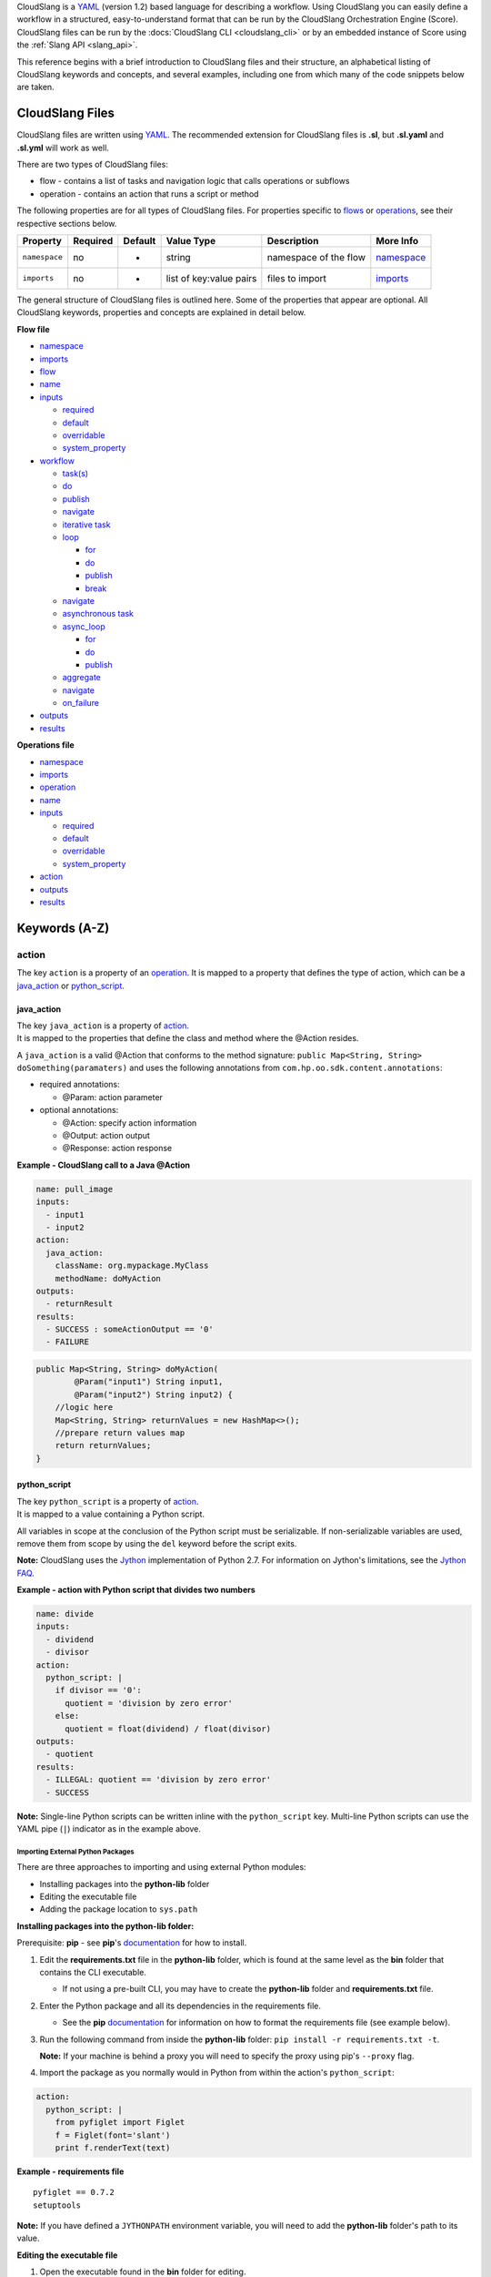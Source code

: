 CloudSlang is a `YAML <http://www.yaml.org>`__ (version 1.2) based
language for describing a workflow. Using CloudSlang you can easily
define a workflow in a structured, easy-to-understand format that can be
run by the CloudSlang Orchestration Engine (Score). CloudSlang files can
be run by the :docs:`CloudSlang CLI <cloudslang_cli>` or by an embedded
instance of Score using the :ref:`Slang API <slang_api>`.

This reference begins with a brief introduction to CloudSlang files and
their structure, an alphabetical listing of CloudSlang keywords and
concepts, and several examples, including one from which many of the
code snippets below are taken.

CloudSlang Files
================

CloudSlang files are written using `YAML <http://www.yaml.org>`__. The
recommended extension for CloudSlang files is **.sl**, but **.sl.yaml**
and **.sl.yml** will work as well.

There are two types of CloudSlang files:

-  flow - contains a list of tasks and navigation logic that calls
   operations or subflows
-  operation - contains an action that runs a script or method

The following properties are for all types of CloudSlang files. For
properties specific to `flows <#flow>`__ or `operations <#operation>`__,
see their respective sections below.

+-----------------+------------+-----------+---------------------------+-------------------------+------------------------------+
| Property        | Required   | Default   | Value Type                | Description             | More Info                    |
+=================+============+===========+===========================+=========================+==============================+
| ``namespace``   | no         | -         | string                    | namespace of the flow   | `namespace <#namespace>`__   |
+-----------------+------------+-----------+---------------------------+-------------------------+------------------------------+
| ``imports``     | no         | -         | list of key:value pairs   | files to import         | `imports <#imports>`__       |
+-----------------+------------+-----------+---------------------------+-------------------------+------------------------------+

The general structure of CloudSlang files is outlined here. Some of the
properties that appear are optional. All CloudSlang keywords, properties
and concepts are explained in detail below.

**Flow file**

-  `namespace <#namespace>`__
-  `imports <#imports>`__
-  `flow <#flow>`__
-  `name <#name>`__
-  `inputs <#inputs>`__

   -  `required <#required>`__
   -  `default <#default>`__
   -  `overridable <#overridable>`__
   -  `system\_property <#system_property>`__

-  `workflow <#workflow>`__

   -  `task(s) <#task>`__
   -  `do <#do>`__
   -  `publish <#publish>`__
   -  `navigate <#navigate>`__
   -  `iterative task <#iterative-task>`__
   -  `loop <#loop>`__

      -  `for <#for>`__
      -  `do <#do>`__
      -  `publish <#publish>`__
      -  `break <#break>`__

   -  `navigate <#navigate>`__
   -  `asynchronous task <#asynchronous-task>`__
   -  `async\_loop <#async_loop>`__

      -  `for <#for>`__
      -  `do <#do>`__
      -  `publish <#publish>`__

   -  `aggregate <#aggregate>`__
   -  `navigate <#navigate>`__
   -  `on\_failure <#on_failure>`__

-  `outputs <#outputs>`__
-  `results <#results>`__

**Operations file**

-  `namespace <#namespace>`__
-  `imports <#imports>`__
-  `operation <#operation>`__
-  `name <#name>`__
-  `inputs <#inputs>`__

   -  `required <#required>`__
   -  `default <#default>`__
   -  `overridable <#overridable>`__
   -  `system\_property <#system_property>`__

-  `action <#action>`__
-  `outputs <#outputs>`__
-  `results <#results>`__

Keywords (A-Z)
==============

.. _action:

action
------

The key ``action`` is a property of an `operation <#operation>`__. It is
mapped to a property that defines the type of action, which can be a
`java\_action <#java_action>`__ or `python\_script <#python_script>`__.

.. _java_action:

java\_action
~~~~~~~~~~~~

| The key ``java_action`` is a property of `action <#action>`__.
| It is mapped to the properties that define the class and method where
  the @Action resides.

A ``java_action`` is a valid @Action that conforms to the method
signature: ``public Map<String, String> doSomething(paramaters)`` and
uses the following annotations from
``com.hp.oo.sdk.content.annotations``:

-  required annotations:

   -  @Param: action parameter

-  optional annotations:

   -  @Action: specify action information
   -  @Output: action output
   -  @Response: action response

**Example - CloudSlang call to a Java @Action**

.. code:: yaml

    name: pull_image
    inputs:
      - input1
      - input2
    action:
      java_action:
        className: org.mypackage.MyClass
        methodName: doMyAction
    outputs:
      - returnResult
    results:
      - SUCCESS : someActionOutput == '0'
      - FAILURE

.. code:: java

    public Map<String, String> doMyAction(
            @Param("input1") String input1,
            @Param("input2") String input2) {
        //logic here
        Map<String, String> returnValues = new HashMap<>();
        //prepare return values map
        return returnValues;
    }

.. _python_script:

python\_script
~~~~~~~~~~~~~~

| The key ``python_script`` is a property of `action <#action>`__.
| It is mapped to a value containing a Python script.

All variables in scope at the conclusion of the Python script must be
serializable. If non-serializable variables are used, remove them from
scope by using the ``del`` keyword before the script exits.

**Note:** CloudSlang uses the `Jython <http://www.jython.org/>`__
implementation of Python 2.7. For information on Jython's limitations,
see the `Jython FAQ <https://wiki.python.org/jython/JythonFaq>`__.

**Example - action with Python script that divides two numbers**

.. code:: yaml

    name: divide
    inputs:
      - dividend
      - divisor
    action:
      python_script: |
        if divisor == '0':
          quotient = 'division by zero error'
        else:
          quotient = float(dividend) / float(divisor)
    outputs:
      - quotient
    results:
      - ILLEGAL: quotient == 'division by zero error'
      - SUCCESS

**Note:** Single-line Python scripts can be written inline with the
``python_script`` key. Multi-line Python scripts can use the YAML pipe
(``|``) indicator as in the example above.

Importing External Python Packages
^^^^^^^^^^^^^^^^^^^^^^^^^^^^^^^^^^

There are three approaches to importing and using external Python
modules:

-  Installing packages into the **python-lib** folder
-  Editing the executable file
-  Adding the package location to ``sys.path``

**Installing packages into the python-lib folder:**

Prerequisite: **pip** - see **pip**'s
`documentation <https://pip.pypa.io/en/latest/installing.html>`__ for
how to install.

1. Edit the **requirements.txt** file in the **python-lib** folder,
   which is found at the same level as the **bin** folder that contains
   the CLI executable.

   -  If not using a pre-built CLI, you may have to create the
      **python-lib** folder and **requirements.txt** file.

2. Enter the Python package and all its dependencies in the requirements
   file.

   -  See the **pip**
      `documentation <https://pip.pypa.io/en/latest/user_guide.html#requirements-files>`__
      for information on how to format the requirements file (see
      example below).

3. Run the following command from inside the **python-lib** folder:
   ``pip install -r requirements.txt -t``.

   **Note:** If your machine is behind a proxy you will need to specify
   the proxy using pip's ``--proxy`` flag.

4. Import the package as you normally would in Python from within the
   action's ``python_script``:

.. code:: yaml

    action:
      python_script: |
        from pyfiglet import Figlet
        f = Figlet(font='slant')
        print f.renderText(text)

**Example - requirements file**

::

        pyfiglet == 0.7.2
        setuptools

**Note:** If you have defined a ``JYTHONPATH`` environment variable, you
will need to add the **python-lib** folder's path to its value.

**Editing the executable file**

1. Open the executable found in the **bin** folder for editing.
2. Change the ``Dpython.path`` key's value to the desired path.
3. Import the package as you normally would in Python from within the
   action's ``python_script``.

**Adding the package location to ``sys.path``:**

1. In the action's Pyton script, import the ``sys`` module.
2. Use ``sys.path.append()`` to add the path to the desired module.
3. Import the module and use it.

**Example - takes path as input parameter, adds it to sys.path and
imports desired module **

.. code:: yaml

    inputs:
      - path
    action:
      python_script: |
        import sys
        sys.path.append(path)
        import module_to_import
        print module_to_import.something()

Importing Python Scripts
~~~~~~~~~~~~~~~~~~~~~~~~

To import a Python script in a ``python_script`` action:

1. Add the Python script to the **python-lib** folder, which is found at
   the same level as the **bin** folder that contains the CLI
   executable.
2. Import the script as you normally would in Python from within the
   action's ``python_script``.

**Note:** If you have defined a ``JYTHONPATH`` environment variable, you
will need to add the **python-lib** folder's path to its value.

.. _aggregate:

aggregate
---------

The key ``aggregate`` is a property of an `asynchronous
task <#asynchronous-task>`__ name. It is mapped to key:value pairs where
the key is the variable name to publish to the `flow's <#flow>`__ scope
and the value is the aggregation expression.

Defines the aggregation logic for an `asynchronous
task <#asynchronous-task>`__, often making us of the
`branches\_context <#branches_context>`__ construct.

Aggregation is performed after all branches of an `asynchronous
task <#asynchronous-task>`__ have completed.

**Example - aggregates all of the published names into name\_list**

.. code:: yaml

    aggregate:
      - name_list: map(lambda x:str(x['name']), branches_context)

.. _async_loop:

async\_loop
-----------

The key ``asyc_loop`` is a property of an `asynchronous
task's <#asynchronous-task>`__ name. It is mapped to the `asynchronous
task's <#asynchronous-task>`__ properties.

For each value in the loop's list a branch is created and the ``do``
will run an `operation <#operation>`__ or `subflow <#flow>`__. When all
the branches have finished, the `asynchronous
task's <#asynchronous-task>`__ `aggregation <#aggregate>`__ and
`navigation <#navigate>`__ will run.

+---------------+------------+-----------+-----------------------------+---------------------------------------------------------------------------+----------------------------------------------------------------------------+
| Property      | Required   | Default   | Value Type                  | Description                                                               | More Info                                                                  |
+===============+============+===========+=============================+===========================================================================+============================================================================+
| ``for``       | yes        | -         | variable ``in`` list        | loop values                                                               | `for <#for>`__                                                             |
+---------------+------------+-----------+-----------------------------+---------------------------------------------------------------------------+----------------------------------------------------------------------------+
| ``do``        | yes        | -         | operation or subflow call   | the operation or subflow this task will run in parallel                   | `do <#do>`__ `operation <#operation>`__ `flow <#flow>`__                   |
+---------------+------------+-----------+-----------------------------+---------------------------------------------------------------------------+----------------------------------------------------------------------------+
| ``publish``   | no         | -         | list of key:value pairs     | operation or subflow outputs to aggregate and publish to the flow level   | `publish <#publish>`__ `aggregate <#aggregate>`__ `outputs <#outputs>`__   |
+---------------+------------+-----------+-----------------------------+---------------------------------------------------------------------------+----------------------------------------------------------------------------+

**Example: loop that breaks on a result of custom**

.. code:: yaml

     - print_values:
         async_loop:
           for: value in values
           do:
             print_branch:
               - ID: value
           publish:
             - name
         aggregate:
             - name_list: map(lambda x:str(x['name']), branches_context)
         navigate:
             SUCCESS: print_list
             FAILURE: FAILURE

.. _branches_context:

branches\_context
-----------------

May appear in the `aggregate <#aggregate>`__ section of an `asynchronous
task <#asynchronous-task>`__.

As branches of an `async\_loop <#async_loop>`__ complete, their
published values get placed as a dictionary into the
``branches_context`` list. The list is therefore in the order the
branches have completed.

A specific value can be accessed using the index representing its
branch's place in the finishing order and the name of the variable.

**Example - retrieves the published name variable from the first branch
to finish**

.. code:: yaml

    aggregate:
      - first_name: branches_context[0]['name']

More commonly, the ``branches_context`` is used to aggregate the values
that have been published by all of the branches.

**Example - aggregates all of the published name values into a list**

.. code:: yaml

    aggregate:
      - name_list: map(lambda x:str(x['name']), branches_context)

.. _break:

break
-----

The key ``break`` is a property of a `loop <#loop>`__. It is mapped to a
list of results on which to break out of the loop or an empty list
(``[]``) to override the default breaking behavior for a list. When the
`operation <#operation>`__ or `subflow <#flow>`__ of the `iterative
task <#iterative-task>`__ returns a result in the break's list, the
iteration halts and the `interative task's <#iterative-task>`__
`navigation <#navigate>`__ logic is run.

If the ``break`` property is not defined, the loop will break on results
of ``FAILURE`` by default. This behavior may be overriden so that
iteration will continue even when a result of ``FAILURE`` is returned by
defining alternate break behavior or mapping the ``break`` key to an
empty list (``[]``).

**Example - loop that breaks on result of CUSTOM **

.. code:: yaml

    loop:
      for: value in range(1,7)
      do:
        custom_op:
          - text: value
      break:
        - CUSTOM
    navigate:
      CUSTOM: print_end

**Example - loop that continues even on result of FAILURE **

.. code:: yaml

    loop:
      for: value in range(1,7)
      do:
        custom_op:
          - text: value
      break: []

.. _default:

default
-------

The key ``default`` is a property of an `input <#inputs>`__ name. It is
mapped to an expression value.

The expression's value will be passed to the `flow <#flow>`__ or
`operation <#operation>`__ if no other value for that
`input <#inputs>`__ parameter is explicitly passed or if the input's
`overridable <#overridable>`__ parameter is set to ``false`` and there
is no `system\_property <#system_property>`__ parameter defined.

**Example - default values **

.. code:: yaml

    inputs:
      - str_literal:
          default: "'default value'"
      - int_exp:
          default: '5 + 6'
      - from_variable:
          default: variable_name

A default value can also be defined inline by entering it as the value
to the `input <#inputs>`__ parameter's key.

**Example - inline default values**

.. code:: yaml

    inputs:
      - str_literal: "'default value'"
      - int_exp: '5 + 6'
      - from_variable: variable_name

.. _do:

do
--

The key ``do`` is a property of a `task <#task>`__ name, a
`loop <#loop>`__, or an `async\_loop <#async_loop>`__. It is mapped to a
property that references an `operation <#operation>`__ or
`flow <#flow>`__.

Calls an `operation <#operation>`__ or `flow <#flow>`__ and passes in
relevant `input <#inputs>`__.

The `operation <#operation>`__ or `flow <#flow>`__ may be called in
several ways:

-  by referencing the `operation <#operation>`__ or `flow <#flow>`__ by
   name when it is in the default namespace (the same namespace as the
   calling `flow <#flow>`__)
-  by using a fully qualified name (e.g. ``path.to.operation.op_name``)

   -  a path is recognized as a fully qualified name if the prefix
      (before the first ``.``) is not a defined alias

-  by using an alias defined in the flow's `imports <#imports>`__
   section followed by the `operation <#operation>`__ or
   `flow <#flow>`__ name (e.g ``alias_name.op_name``)
-  by using an alias defined in the flow's `imports <#imports>`__
   section followed by a continuation of the path to the
   `operation <#operation>`__ or `flow <#flow>`__ and its name (e.g
   ``alias_name.path.cont.op_name``)

For more information, see the `Operation
Paths <cloudslang_examples.md#example-6-operation-paths>`__ example.

Arguments may be passed to a `task <#task>`__ in one of two ways:

-  list of argument names and optional mapped expressions
-  comma-separated ``argument_name = optional_expression`` pairs

Expression values will supersede values bound to flow
`inputs <#inputs>`__ with the same name.

**Example - call to a divide operation with list of mapped task
arguments**

.. code:: yaml

    do:
      divide:
        - dividend: input1
        - divisor: input2

**Example - call to a divide operation with comma-separated pairs**

.. code:: yaml

    do:
      divide: dividend = input1, divisor = input2

.. _flow:

flow
----

The key ``flow`` is mapped to the properties which make up the flow
contents.

A flow is the basic executable unit of CloudSlang. A flow can run on its
own or it can be used by another flow in the `do <#do>`__ property of a
`task <#task>`__.

+----------------+------------+--------------------------------+----------------+--------------------------------+----------------------------+
| Property       | Required   | Default                        | Value Type     | Description                    | More Info                  |
+================+============+================================+================+================================+============================+
| ``name``       | yes        | -                              | string         | name of the flow               | `name <#name>`__           |
+----------------+------------+--------------------------------+----------------+--------------------------------+----------------------------+
| ``inputs``     | no         | -                              | list           | inputs for the flow            | `inputs <#inputs>`__       |
+----------------+------------+--------------------------------+----------------+--------------------------------+----------------------------+
| ``workflow``   | yes        | -                              | map of tasks   | container for set of tasks     | `workflow <#workflow>`__   |
+----------------+------------+--------------------------------+----------------+--------------------------------+----------------------------+
| ``outputs``    | no         | -                              | list           | list of outputs                | `outputs <#outputs>`__     |
+----------------+------------+--------------------------------+----------------+--------------------------------+----------------------------+
| ``results``    | no         | (``SUCCESS`` / ``FAILURE`` )   | list           | possible results of the flow   | `results <#results>`__     |
+----------------+------------+--------------------------------+----------------+--------------------------------+----------------------------+

**Example - a flow that performs a division of two numbers**

.. code:: yaml

    flow:
      name: division_flow

      inputs:
        - input1
        - input2

      workflow:
        - divider:
            do:
              divide:
                - dividend: input1
                - divisor: input2
            publish:
              - answer: quotient
            navigate:
              ILLEGAL: ILLEGAL
              SUCCESS: printer
        - printer:
            do:
              print:
                - text: input1 + "/" + input2 + " = " + answer
            navigate:
              SUCCESS: SUCCESS

      outputs:
        - quotient: answer

      results:
        - ILLEGAL
        - SUCCESS

.. _for:

for
---

The key ``for`` is a property of a `loop <#loop>`__ or an
`async\_loop <#async_loop>`__.

loop: for
~~~~~~~~~

A for loop iterates through a `list <#iterating-through-a-list>`__ or a
`map <#iterating-through-a-map>`__.

The `iterative task <#iterative-task>`__ will run once for each element
in the list or key in the map.

Iterating through a list
^^^^^^^^^^^^^^^^^^^^^^^^

When iterating through a list, the ``for`` key is mapped to an iteration
variable followed by ``in`` followed by a list, an expression that
evaluates to a list, or a comma delimited string.

**Example - loop that iterates through the values in a list**

.. code:: yaml

    - print_values:
        loop:
          for: value in [1,2,3]
          do:
            print:
              - text: value

**Example - loop that iterates through the values in a comma delimited
string**

.. code:: yaml

    - print_values:
        loop:
          for: value in "1,2,3"
          do:
            print:
              - text: value

**Example - loop that iterates through the values returned from an
expression**

.. code:: yaml

    - print_values:
        loop:
          for: value in range(1,4)
          do:
            print:
              - text: value

Iterating through a map
^^^^^^^^^^^^^^^^^^^^^^^

When iterating through a map, the ``for`` key is mapped to iteration
variables for the key and value followed by ``in`` followed by a map or
an expression that evaluates to a map.

**Example - task that iterates through the values returned from an
expression**

.. code:: yaml

    - print_values:
        loop:
          for: k, v in map
          do:
            print2:
              - text1: k
              - text2: v

async\_loop: for
~~~~~~~~~~~~~~~~

An asynchronous for loops in parallel branches over the items in a list.

The `asynchronous task <#asynchronous-task>`__ will run one branch for
each element in the list.

The ``for`` key is mapped to an iteration variable followed by ``in``
followed by a list or an expression that evaluates to a list.

**Example - task that asynchronously loops through the values in a
list**

.. code:: yaml

    - print_values:
        async_loop:
          for: value in values_list
          do:
            print_branch:
              - ID: value

.. _get:

get
---

May appear in the value of an `input <#inputs>`__,
`output <#outputs>`__, `publish <#publish>`__, `loop <#for>`__
expression or `result <#results>`__ expression.

The function in the form of ``get('key', 'default_value')`` returns the
value associated with ``key`` if the key is defined and its value is not
``None``. If the key is undefined or its value is ``None`` the function
returns the ``default_value``.

**Example - usage of get function in inputs and outputs**

.. code:: yaml

    inputs:
      - input1:
          required: false
      - input1_safe:
          default: get('input1', 'default_input')
          overridable: false
    workflow:
      - task1:
          do:
            print:
              - text: input1_safe
          publish:
            - some_output: get('output1', 'default_output')
    outputs:
      - some_output

.. _imports:

imports
-------

The key ``imports`` is mapped to the files to import as follows:

-  key - alias
-  value - namespace of file to be imported

Specifies the file's dependencies and the aliases they will be
referenced by in the file. Using an alias is one way to reference the
`operations <#operation>`__ and `subflows <#flow>`__ used in a
`flow's <#flow>`__ `tasks <#task>`__. For all the ways to reference
`operations <#operation>`__ and `subflows <#flow>`__ used in a
`flow's <#flow>`__ `tasks <#task>`__, see the `do <#do>`__ keyword.

**Example - import operations and sublflow into flow**

.. code:: yaml

    imports:
      ops: examples.utils
      sub_flows: examples.subflows

    flow:
      name: hello_flow

      workflow:
        - print_hi:
            do:
              ops.print:
                - text: "'Hi'"

.. _inputs:

inputs
------

The key ``inputs`` is a property of a `flow <#flow>`__ or
`operation <#operation>`__. It is mapped to a list of input names. Each
input name may in turn be mapped to its properties.

Inputs are used to pass parameters to `flows <#flow>`__ or
`operations <#operation>`__.

Input properties may also be used in the input list of a
`task <#task>`__.

+-----------------------+------------+-----------+--------------+-----------------------------------------------------------------+-------------------------------------------+
| Property              | Required   | Default   | Value Type   | Description                                                     | More info                                 |
+=======================+============+===========+==============+=================================================================+===========================================+
| ``required``          | no         | true      | boolean      | is the input required                                           | `required <#required>`__                  |
+-----------------------+------------+-----------+--------------+-----------------------------------------------------------------+-------------------------------------------+
| ``default``           | no         | -         | expression   | default value of the input                                      | `default <#default>`__                    |
+-----------------------+------------+-----------+--------------+-----------------------------------------------------------------+-------------------------------------------+
| ``overridable``       | no         | true      | boolean      | if false, the default value always overrides values passed in   | `overridable <#overridable>`__            |
+-----------------------+------------+-----------+--------------+-----------------------------------------------------------------+-------------------------------------------+
| ``system_property``   | no         | -         | string       | the name of a system property variable                          | `system\_property <#system_property>`__   |
+-----------------------+------------+-----------+--------------+-----------------------------------------------------------------+-------------------------------------------+

**Example - two inputs**

.. code:: yaml

    inputs:
      - input1:
          default: "'default value'"
          overridable: false
      - input2

.. _loop:

loop
----

The key ``loop`` is a property of an `iterative
task's <#iterative-task>`__ name. It is mapped to the `iterative
task's <#iterative-task>`__ properties.

For each value in the loop's list the ``do`` will run an
`operation <#operation>`__ or `subflow <#flow>`__. If the returned
result is in the ``break`` list, or if ``break`` does not appear and the
returned result is ``FAILURE``, or if the list has been exhausted, the
task's navigation will run.

+---------------+------------+-----------+-------------------------------------------------+--------------------------------------------------------------------------------+------------------------------------------------------------+
| Property      | Required   | Default   | Value Type                                      | Description                                                                    | More Info                                                  |
+===============+============+===========+=================================================+================================================================================+============================================================+
| ``for``       | yes        | -         | variable ``in`` list or key, value ``in`` map   | iteration logic                                                                | `for <#for>`__                                             |
+---------------+------------+-----------+-------------------------------------------------+--------------------------------------------------------------------------------+------------------------------------------------------------+
| ``do``        | yes        | -         | operation or subflow call                       | the operation or subflow this task will run iteratively                        | `do <#do>`__ `operation <#operation>`__ `flow <#flow>`__   |
+---------------+------------+-----------+-------------------------------------------------+--------------------------------------------------------------------------------+------------------------------------------------------------+
| ``publish``   | no         | -         | list of key:value pairs                         | operation or subflow outputs to aggregate and publish to the flow level        | `publish <#publish>`__ `outputs <#outputs>`__              |
+---------------+------------+-----------+-------------------------------------------------+--------------------------------------------------------------------------------+------------------------------------------------------------+
| ``break``     | no         | -         | list of `results <#result>`__                   | operation or subflow `results <#result>`__ on which to break out of the loop   | `break <#break>`__                                         |
+---------------+------------+-----------+-------------------------------------------------+--------------------------------------------------------------------------------+------------------------------------------------------------+

**Example: loop that breaks on a result of custom**

.. code:: yaml

     - custom3:
         loop:
           for: value in "1,2,3,4,5"
           do:
             custom3:
               - text: value
           break:
             - CUSTOM
         navigate:
           CUSTOM: aggregate
           SUCCESS: skip_this

.. _name:

name
----

The key ``name`` is a property of `flow <#flow>`__ and
`operation <#operation>`__. It is mapped to a value that is used as the
name of the `flow <#flow>`__ or `operation <#operation>`__.

The name of a `flow <#flow>`__ or `operation <#operation>`__ may be used
when called from a `flow <#flow>`__'s `task <#task>`__.

**Example - naming the flow *division\_flow***

.. code:: yaml

    name: division_flow

.. _namespace:

namespace
---------

The key ``namespace`` is mapped to a string value that defines the
file's namespace.

The namespace of a file may be used by a flow to `import <#imports>`__
dependencies.

**Example - definition a namespace**

.. code:: yaml

    namespace: examples.hello_world

**Example - using a namespace in an imports definition**

.. code:: yaml

    imports:
      ops: examples.hello_world

**Note:** If the imported file resides in a folder that is different
from the folder in which the importing file resides, the imported file's
directory must be added using the ``--cp`` flag when running from the
CLI (see `Run with
Dependencies <cloudslang_cli.md#run-with-dependencies>`__).

.. _navigate:

navigate
--------

The key ``navigate`` is a property of a `task <#task>`__ name. It is
mapped to key:value pairs where the key is the received
`result <#results>`__ and the value is the target `task <#task>`__ or
`flow <#flow>`__ `result <#results>`__.

Defines the navigation logic for a `standard task <#standard-task>`__,
an `iterative task <#iterative-task>`__ or an `asynchronous
task <#asynchronous-task>`__. The flow will continue with the
`task <#task>`__ or `flow <#flow>`__ `result <#results>`__ whose value
is mapped to the `result <#results>`__ returned by the called
`operation <#operation>`__ or `subflow <#flow>`__.

The default navigation is ``SUCCESS`` except for the
`on\_failure <#on_failure>`__ `task <#task>`__ whose default navigation
is ``FAILURE``. All possible `results <#results>`__ returned by the
called `operation <#operation>`__ or subflow must be handled.

For a `standard task <#standard-task>`__ the navigation logic runs when
the `task <#task>`__ is completed.

For an `iterative task <#iterative-task>`__ the navigation logic runs
when the last iteration of the `task <#task>`__ is completed or after
exiting the iteration due to a `break <#break>`__.

For an `asynchronous task <#asynchronous-task>`__ the navigation logic
runs after the last branch has completed. If any of the branches
returned a `result <#results>`__ of ``FAILURE``, the `flow <#flow>`__
will navigate to the `task <#task>`__ or `flow <#flow>`__
`result <#results>`__ mapped to ``FAILURE``. Otherwise, the
`flow <#flow>`__ will navigate to the `task <#task>`__ or
`flow <#flow>`__ `result <#results>`__ mapped to ``SUCCESS``. Note that
the only `results <#results>`__ of an `operation <#operation>`__ or
`subflow <#flow>`__ called in an `async\_loop <#async_loop>`__ that are
evaluated are ``SUCCESS`` and ``FAILURE``. Any other results will be
evaluated as ``SUCCESS``.

**Example - ILLEGAL result will navigate to flow's FAILURE result and
SUCCESS result will navigate to task named *printer***

.. code:: yaml

    navigate:
      ILLEGAL: FAILURE
      SUCCESS: printer

.. _on_failure:

on\_failure
-----------

The key ``on_failure`` is a property of a `workflow <#workflow>`__. It
is mapped to a `task <#task>`__.

Defines the `task <#task>`__, which when using default
`navigation <#navigation>`__, is the target of a ``FAILURE``
`result <#results>`__ returned from an `operation <#operation>`__ or
`flow <#flow>`__. The ``on_failure`` `task's <#task>`__
`navigation <#navigate>`__ defaults to ``FAILURE``.

**Example - failure task which call a print operation to print an error
message**

.. code:: yaml

    - on_failure:
      - failure:
          do:
            print:
              - text: error_msg

.. _operation:

operation
---------

The key ``operation`` is mapped to the properties which make up the
operation contents.

+---------------+------------+---------------+----------------------------------------+------------------------------+--------------------------+
| Property      | Required   | Default       | Value Type                             | Description                  | More Info                |
+===============+============+===============+========================================+==============================+==========================+
| ``inputs``    | no         | -             | list                                   | operation inputs             | `inputs <#inputs>`__     |
+---------------+------------+---------------+----------------------------------------+------------------------------+--------------------------+
| ``action``    | yes        | -             | ``python_script`` or ``java_action``   | operation logic              | `action <#action>`__     |
+---------------+------------+---------------+----------------------------------------+------------------------------+--------------------------+
| ``outputs``   | no         | -             | list                                   | operation outputs            | `outputs <#outputs>`__   |
+---------------+------------+---------------+----------------------------------------+------------------------------+--------------------------+
| ``results``   | no         | ``SUCCESS``   | list                                   | possible operation results   | `results <#results>`__   |
+---------------+------------+---------------+----------------------------------------+------------------------------+--------------------------+

**Example - operation that adds two inputs and outputs the answer**

.. code:: yaml

    name: add
    inputs:
      - left
      - right
    action:
      python_script: ans = left + right
    outputs:
      - out: ans
    results:
      - SUCCESS

.. _outputs:

outputs
-------

The key ``outputs`` is a property of a `flow <#flow>`__ or
`operation <#operation>`__. It is mapped to a list of output variable
names which may also contain expression values. Output expressions must
evaluate to strings.

Defines the parameters a `flow <#flow>`__ or `operation <#operation>`__
exposes to possible `publication <#publish>`__ by a `task <#task>`__.
The calling `task <#task>`__ refers to an output by its name.

See also `self <#self>`__.

**Example - various types of outputs**

.. code:: yaml

    outputs:
      - existing_variable
      - output2: some_variable
      - output3: 5 + 6
      - output4: self['input1']

.. _overridable:

overridable
-----------

The key ``overridable`` is a property of an `input <#inputs>`__ name. It
is mapped to a boolean value.

A value of ``false`` will ensure that the `input <#inputs>`__
parameter's `default <#default>`__ value will not be overridden by
values passed into the `flow <#flow>`__ or `operation <#operation>`__.
If ``overridable`` is not defined, values passed in will override the
`default <#default>`__ value.

**Example - default value of text input parameter will not be overridden
by values passed in**

.. code:: yaml

    inputs:
      - text:
          default: "'default text'"
          overridable: false

.. _publish:

publish
-------

The key ``publish`` is a property of a `task <#task>`__ name, a
`loop <#loop>`__ or an `async\_loop <#async_loop>`__. It is mapped to a
list of key:value pairs where the key is the published variable name and
the value is the name of the `output <#outputs>`__ received from an
`operation <#operation>`__ or `flow <#flow>`__.

Standard publish
~~~~~~~~~~~~~~~~

In a `standard task <#standard-task>`__, ``publish`` binds the
`output <#outputs>`__ from an `operation <#operation>`__ or
`flow <#flow>`__ to a variable whose scope is the current
`flow <#flow>`__ and can therefore be used by other `tasks <#task>`__ or
as the `flow's <#flow>`__ own `output <#outputs>`__.

**Example - publish the quotient output as ans**

.. code:: yaml

    - division1:
        do:
          division:
            - input1: dividend1
            - input2: divisor1
        publish:
          - ans: quotient

Iterative publish
~~~~~~~~~~~~~~~~~

In an `iterative task <#iterative-task>`__ the publish mechanism is run
during each iteration after the `operation <#operation>`__ or
`subflow <#flow>`__ has completed, therefore allowing for aggregation.

**Example - publishing in an iterative task to aggregate output**

.. code:: yaml

    - aggregate:
        loop:
          for: value in range(1,6)
          do:
            print:
              - text: value
          publish:
            - sum: self['sum'] + out

Asynchronous publish
~~~~~~~~~~~~~~~~~~~~

In an `asynchronous task <#asynchronous-task>`__ the publish mechanism
is run during each branch after the `operation <#operation>`__ or
`subflow <#flow>`__ has completed. Published variables and their values
are added as a dictionary to the
`branches\_context <#branches_context>`__ list in the order they are
received from finished branches, allowing for aggregation.

**Example - publishing in an iterative task to aggregate output**

.. code:: yaml

    - print_values:
        async_loop:
          for: value in values_list
          do:
            print_branch:
              - ID: value
          publish:
            - name
        aggregate:
            - name_list: map(lambda x:str(x['name']), branches_context)

.. _results:

results
-------

The key ``results`` is a property of a `flow <#flow>`__ or
`operation <#operation>`__.

The results of a `flow <#flow>`__ or `operation <#operation>`__ can be
used by the calling `task <#task>`__ for `navigation <#navigate>`__
purposes.

**Note:** the only results of an `operation <#operation>`__ or
`subflow <#flow>`__ called in an `async\_loop <#async_loop>`__ that are
evaluated are ``SUCCESS`` and ``FAILURE``. Any other results will be
evaluated as ``SUCCESS``.

Flow results
~~~~~~~~~~~~

In a `flow <#flow>`__, the key ``results`` is mapped to a list of result
names.

Defines the possible results of the `flow <#flow>`__. By default a
`flow <#flow>`__ has two results, ``SUCCESS`` and ``FAILURE``. The
defaults can be overridden with any number of user-defined results.

When overriding, the defaults are lost and must be redefined if they are
to be used.

All result possibilities must be listed. When being used as a subflow
all `flow <#flow>`__ results must be handled by the calling
`task <#task>`__.

**Example - a user-defined result**

.. code:: yaml

    results:
      - SUCCESS
      - ILLEGAL
      - FAILURE

Operation results
~~~~~~~~~~~~~~~~~

In an `operation <#operation>`__ the key ``results`` is mapped to a list
of key:value pairs of result names and boolean expressions.

Defines the possible results of the `operation <#operation>`__. By
default, if no results exist, the result is ``SUCCESS``. The first
result in the list whose expression evaluates to true, or does not have
an expression at all, will be passed back to the calling
`task <#task>`__ to be used for `navigation <#navigate>`__ purposes.

All `operation <#operation>`__ results must be handled by the calling
`task <#task>`__.

**Example - three user-defined results**

.. code:: yaml

    results:
      - POSITIVE: polarity == '+'
      - NEGATIVE: polarity == '-'
      - NEUTRAL

.. _required:

required
--------

The key ``required`` is a property of an `input <#inputs>`__ name. It is
mapped to a boolean value.

A value of ``false`` will allow the `flow <#flow>`__ or
`operation <#operation>`__ to be called without passing the
`input <#inputs>`__ parameter. If ``required`` is not defined, the
`input <#inputs>`__ parameter defaults to being required.

**Example - input2 is optional**

.. code:: yaml

    inputs:
      - input1
      - input2:
          required: false

.. _self:

self
----

May appear in the value of an `output <#outputs>`__,
`publish <#publish>`__ or `result <#results>`__ expression.

Special syntax to refer to an `input <#inputs>`__ parameter as opposed
to another variable with the same name in a narrower scope.

**Example - output "input1" as it was passed in**

.. code:: yaml

    outputs:
      - output1: self['input1']

**Example - usage in publish to refer to a variable in the flow's
scope**

.. code:: yaml

    publish:
      - total_cost: self['total_cost'] + cost

.. _system_property:

system\_property
----------------

The key ``system_property`` is a property of an `input <#inputs>`__
name. It is mapped to a string of a key from a system properties file.

The value referenced from a system properties file will be passed to the
`flow <#flow>`__ or `operation <#operation>`__ if no other value for
that `input <#inputs>`__ parameter is explicitly passed in or if the
input's `overridable <#overridable>`__ parameter is set to ``false``.

**Note:** If multiple system properties files are being used and they
contain a system property with the same fully qualified name, the
property in the file that is loaded last will overwrite the others with
the same name.

**Example - system properties **

.. code:: yaml

    inputs:
      - host:
          system_property: examples.sysprops.hostname
      - port:
          system_property: examples.sysprops.port

To pass a system properties file to the CLI, see `Run with System
Properties <cloudslang_cli.md#run-with-system-properties>`__.

.. _task:

task
----

A name of a task which is a property of `workflow <#workflow>`__ or
`on\_failure <#on_failure>`__.

There are several types of tasks:

-  `standard <#standard-task>`__
-  `iterative <#iterative-task>`__
-  `asynchronous <#asynchronous-task>`__

Standard Task
~~~~~~~~~~~~~

A standard task calls an `operation <#operation>`__ or
`subflow <#flow>`__ once.

The task name is mapped to the task's properties.

+----------------+------------+-------------------------------------------------------------------+-----------------------------+---------------------------------------------------+------------------------------------------------------------+
| Property       | Required   | Default                                                           | Value Type                  | Description                                       | More Info                                                  |
+================+============+===================================================================+=============================+===================================================+============================================================+
| ``do``         | yes        | -                                                                 | operation or subflow call   | the operation or subflow this task will run       | `do <#do>`__ `operation <#operation>`__ `flow <#flow>`__   |
+----------------+------------+-------------------------------------------------------------------+-----------------------------+---------------------------------------------------+------------------------------------------------------------+
| ``publish``    | no         | -                                                                 | list of key:value pairs     | operation outputs to publish to the flow level    | `publish <#publish>`__ `outputs <#outputs>`__              |
+----------------+------------+-------------------------------------------------------------------+-----------------------------+---------------------------------------------------+------------------------------------------------------------+
| ``navigate``   | no         | ``FAILURE``: on\_failure or flow finish; ``SUCCESS``: next task   | key:value pairs             | navigation logic from operation or flow results   | `navigation <#navigate>`__ `results <#results>`__          |
+----------------+------------+-------------------------------------------------------------------+-----------------------------+---------------------------------------------------+------------------------------------------------------------+

**Example - task that performs a division of two inputs, publishes the
answer and navigates accordingly**

.. code:: yaml

    - divider:
        do:
          divide:
            - dividend: input1
            - divisor: input2
        publish:
          - answer: quotient
        navigate:
          ILLEGAL: FAILURE
          SUCCESS: printer

Iterative Task
~~~~~~~~~~~~~~

An iterative task calls an `operation <#operation>`__ or
`subflow <#flow>`__ iteratively, for each value in a list.

The task name is mapped to the iterative task's properties.

+----------------+------------+-------------------------------------------------------------------+-------------------+---------------------------------------------------------------------------------------------------------+-----------------------------------------------------+
| Property       | Required   | Default                                                           | Value Type        | Description                                                                                             | More Info                                           |
+================+============+===================================================================+===================+=========================================================================================================+=====================================================+
| ``loop``       | yes        | -                                                                 | key               | container for loop properties                                                                           | `for <#for>`__                                      |
+----------------+------------+-------------------------------------------------------------------+-------------------+---------------------------------------------------------------------------------------------------------+-----------------------------------------------------+
| ``navigate``   | no         | ``FAILURE``: on\_failure or flow finish; ``SUCCESS``: next task   | key:value pairs   | navigation logic from `break <#break>`__ or the result of the last iteration of the operation or flow   | `navigation <#navigate>`__ `results <#results>`__   |
+----------------+------------+-------------------------------------------------------------------+-------------------+---------------------------------------------------------------------------------------------------------+-----------------------------------------------------+

**Example - task prints all the values in value\_list and then navigates
to a task named "another\_task"**

.. code:: yaml

    - print_values:
        loop:
          for: value in value_list
          do:
            print:
              - text: value
        navigate:
          SUCCESS: another_task
          FAILURE: FAILURE

Asynchronous Task
~~~~~~~~~~~~~~~~~

An asynchronous task calls an `operation <#operation>`__ or
`subflow <#flow>`__ asynchronously, in parallel branches, for each value
in a list.

The task name is mapped to the asynchronous task's properties.

+------------------+------------+-------------------------------------------------------------------+----------------------+-------------------------------------------+-----------------------------------------------------+
| Property         | Required   | Default                                                           | Value Type           | Description                               | More Info                                           |
+==================+============+===================================================================+======================+===========================================+=====================================================+
| ``async_loop``   | yes        | -                                                                 | key                  | container for async loop properties       | `async\_loop <#async_loop>`__                       |
+------------------+------------+-------------------------------------------------------------------+----------------------+-------------------------------------------+-----------------------------------------------------+
| ``aggregate``    | no         | -                                                                 | list of key:values   | values to aggregate from async branches   | `aggregate <#aggregate>`__                          |
+------------------+------------+-------------------------------------------------------------------+----------------------+-------------------------------------------+-----------------------------------------------------+
| ``navigate``     | no         | ``FAILURE``: on\_failure or flow finish; ``SUCCESS``: next task   | key:value pairs      | navigation logic                          | `navigation <#navigate>`__ `results <#results>`__   |
+------------------+------------+-------------------------------------------------------------------+----------------------+-------------------------------------------+-----------------------------------------------------+

**Example - task prints all the values in value\_list asynchronously and
then navigates to a task named "another\_task"**

.. code:: yaml

    - print_values:
        async_loop:
          for: value in values_list
          do:
            print_branch:
              - ID: value
          publish:
            - name
        aggregate:
            - name_list: map(lambda x:str(x['name']), branches_context)
        navigate:
            SUCCESS: another_task
            FAILURE: FAILURE

.. _workflow:

workflow
--------

The key ``workflow`` is a property of a `flow <#flow>`__. It is mapped
to a list of the workflow's `tasks <#task>`__.

Defines a container for the `tasks <#task>`__, their `published
variables <#publish>`__ and `navigation <#navigate>`__ logic.

The first `task <#task>`__ in the workflow is the starting
`task <#task>`__ of the flow. From there the flow continues sequentially
by default upon receiving `results <#results>`__ of ``SUCCESS``, to the
flow finish or to `on\_failure <#on_failure>`__ upon a
`result <#results>`__ of ``FAILURE``, or following whatever overriding
`navigation <#navigate>`__ logic that is present.

+------------------+------------+-----------+--------------+---------------------------------------------+--------------------------------------------------+
| Propery          | Required   | Default   | Value Type   | Description                                 | More Info                                        |
+==================+============+===========+==============+=============================================+==================================================+
| ``on_failure``   | no         | -         | task         | default navigation target for ``FAILURE``   | `on\_failure <#on_failure>`__ `task <#task>`__   |
+------------------+------------+-----------+--------------+---------------------------------------------+--------------------------------------------------+

**Example - workflow that divides two numbers and prints them out if the
division was legal**

.. code:: yaml

    workflow:
      - divider:
          do:
            divide:
              - dividend: input1
              - divisor: input2
          publish:
            - answer: quotient
          navigate:
            ILLEGAL: FAILURE
            SUCCESS: printer
      - printer:
          do:
            print:
              - text: input1 + "/" + input2 + " = " + answer

